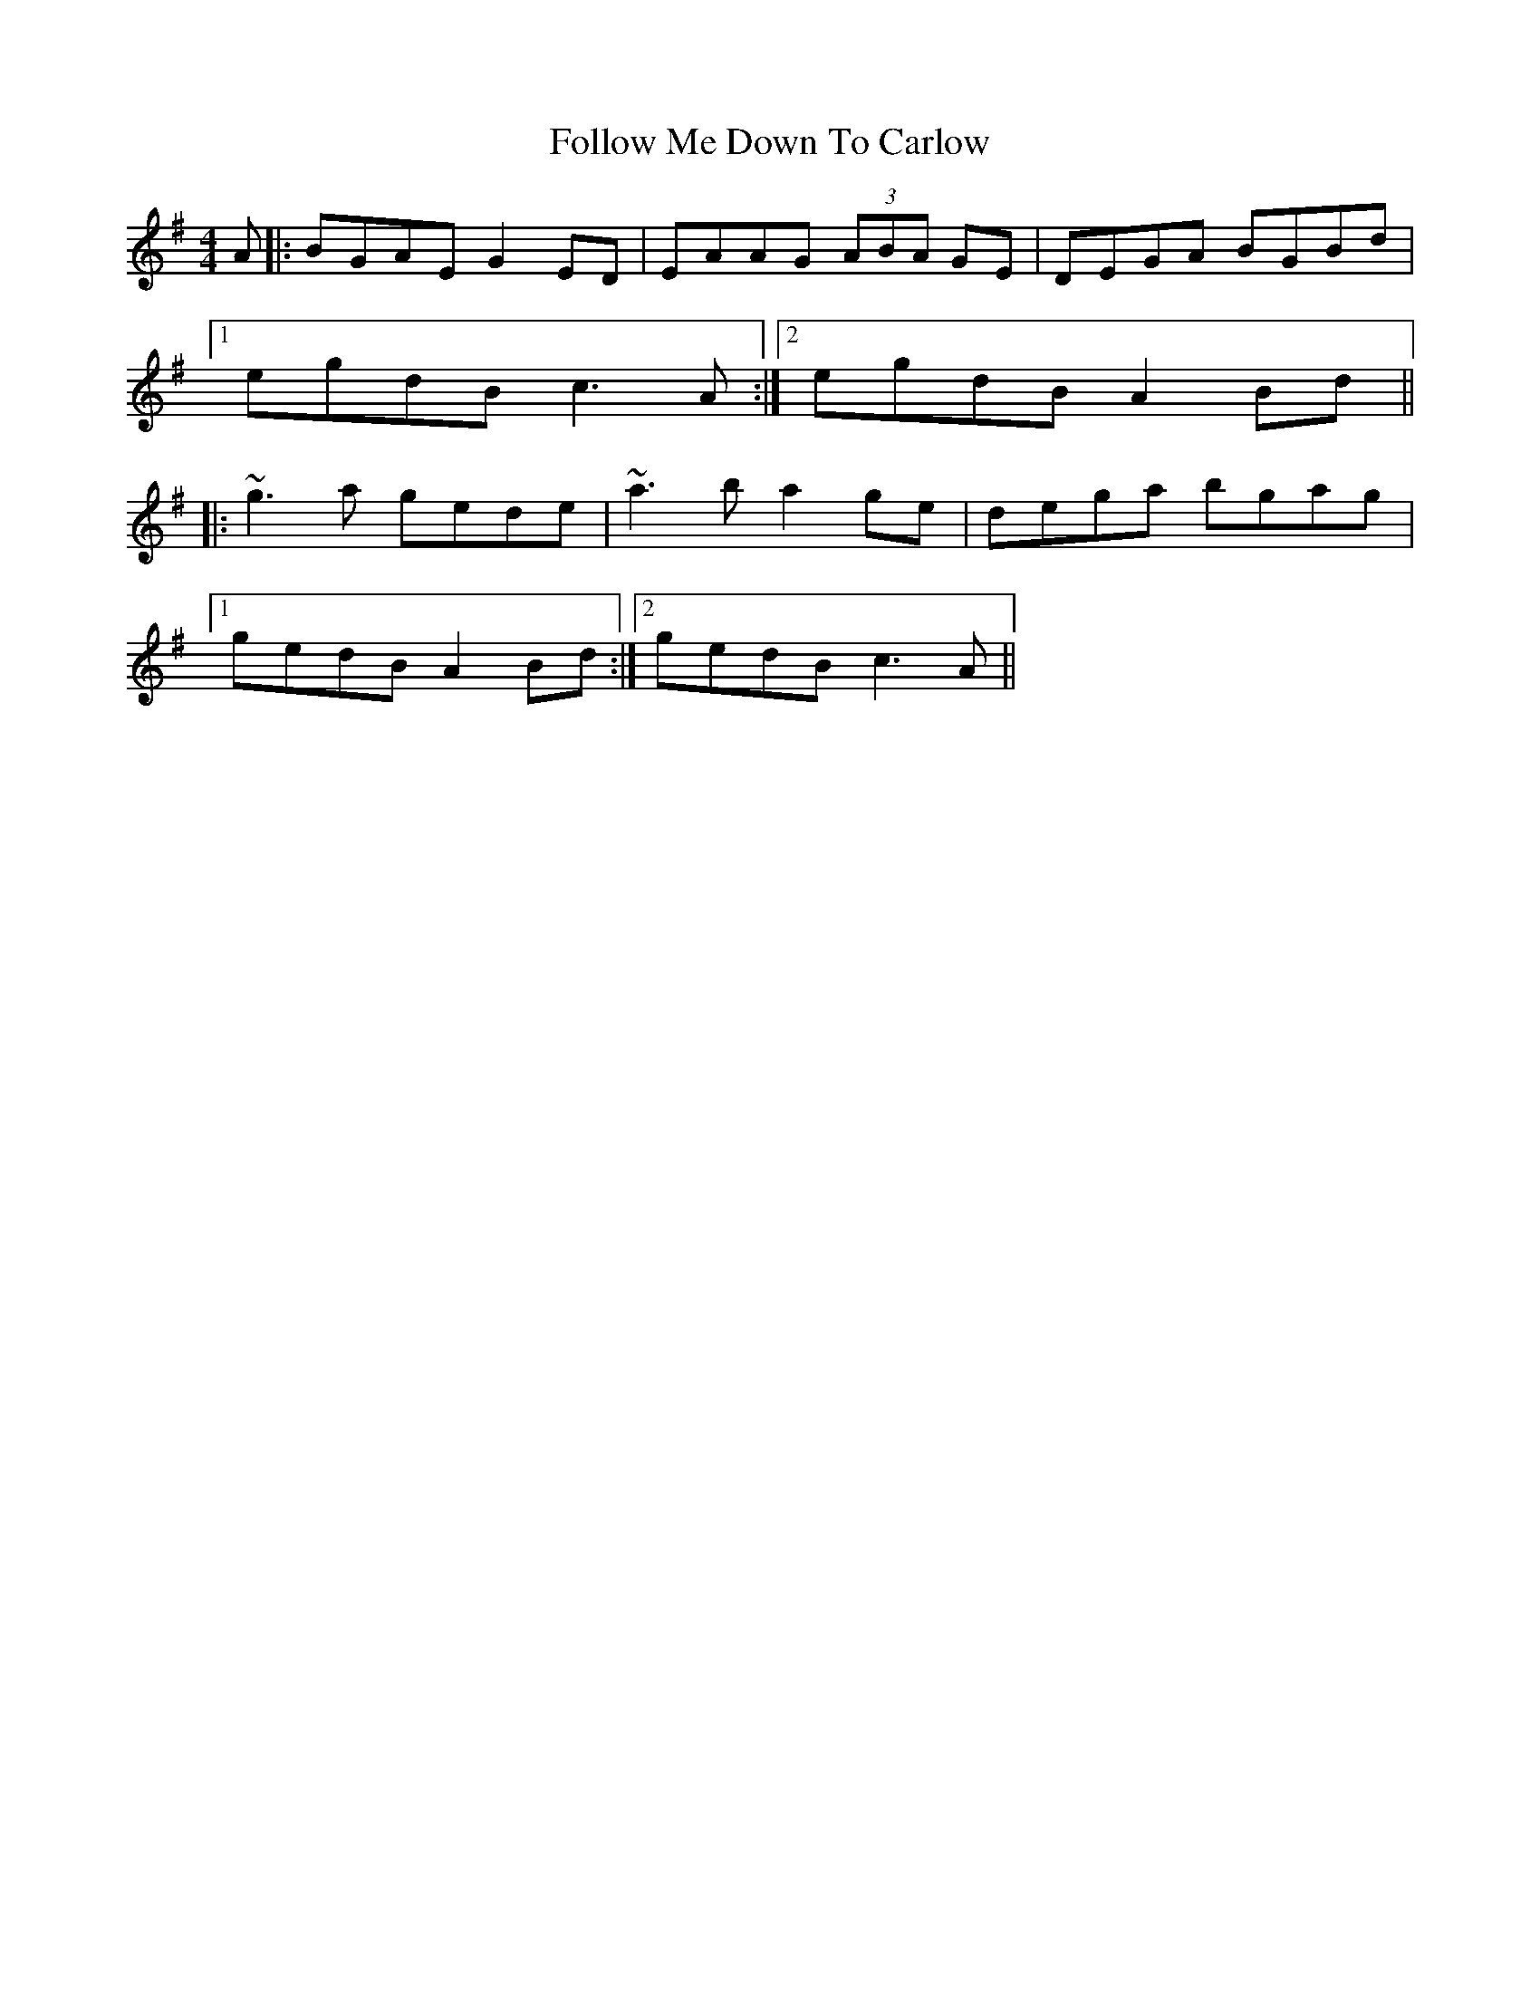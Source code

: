 X: 13652
T: Follow Me Down To Carlow
R: reel
M: 4/4
K: Gmajor
A|:BGAE G2 ED|EAAG (3ABA GE|DEGA BGBd|
[1 egdB c3 A:|2 egdB A2 Bd||
|:~g3a gede|~a3b a2 ge|dega bgag|
[1 gedB A2 Bd:|2 gedB c3 A||

